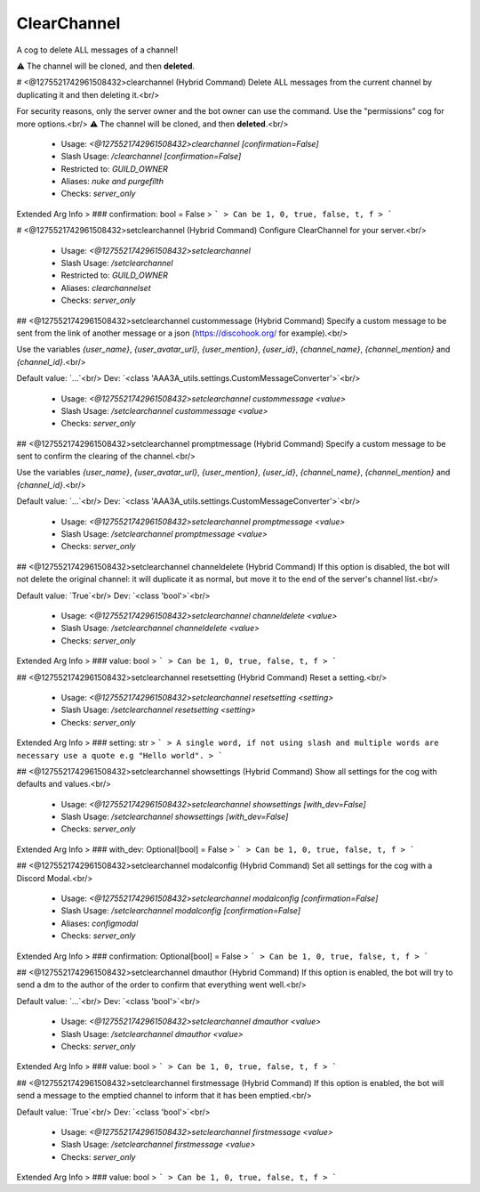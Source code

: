ClearChannel
============

A cog to delete ALL messages of a channel!

⚠ The channel will be cloned, and then **deleted**.

# <@1275521742961508432>clearchannel (Hybrid Command)
Delete ALL messages from the current channel by duplicating it and then deleting it.<br/>

For security reasons, only the server owner and the bot owner can use the command. Use the "permissions" cog for more options.<br/>
⚠ The channel will be cloned, and then **deleted**.<br/>
 - Usage: `<@1275521742961508432>clearchannel [confirmation=False]`
 - Slash Usage: `/clearchannel [confirmation=False]`
 - Restricted to: `GUILD_OWNER`
 - Aliases: `nuke and purgefilth`
 - Checks: `server_only`
Extended Arg Info
> ### confirmation: bool = False
> ```
> Can be 1, 0, true, false, t, f
> ```


# <@1275521742961508432>setclearchannel (Hybrid Command)
Configure ClearChannel for your server.<br/>
 - Usage: `<@1275521742961508432>setclearchannel`
 - Slash Usage: `/setclearchannel`
 - Restricted to: `GUILD_OWNER`
 - Aliases: `clearchannelset`
 - Checks: `server_only`


## <@1275521742961508432>setclearchannel custommessage (Hybrid Command)
Specify a custom message to be sent from the link of another message or a json (https://discohook.org/ for example).<br/>

Use the variables `{user_name}`, `{user_avatar_url}`, `{user_mention}`, `{user_id}`, `{channel_name}`, `{channel_mention}` and `{channel_id}`.<br/>

Default value: `...`<br/>
Dev: `<class 'AAA3A_utils.settings.CustomMessageConverter'>`<br/>
 - Usage: `<@1275521742961508432>setclearchannel custommessage <value>`
 - Slash Usage: `/setclearchannel custommessage <value>`
 - Checks: `server_only`


## <@1275521742961508432>setclearchannel promptmessage (Hybrid Command)
Specify a custom message to be sent to confirm the clearing of the channel.<br/>

Use the variables `{user_name}`, `{user_avatar_url}`, `{user_mention}`, `{user_id}`, `{channel_name}`, `{channel_mention}` and `{channel_id}`.<br/>

Default value: `...`<br/>
Dev: `<class 'AAA3A_utils.settings.CustomMessageConverter'>`<br/>
 - Usage: `<@1275521742961508432>setclearchannel promptmessage <value>`
 - Slash Usage: `/setclearchannel promptmessage <value>`
 - Checks: `server_only`


## <@1275521742961508432>setclearchannel channeldelete (Hybrid Command)
If this option is disabled, the bot will not delete the original channel: it will duplicate it as normal, but move it to the end of the server's channel list.<br/>

Default value: `True`<br/>
Dev: `<class 'bool'>`<br/>
 - Usage: `<@1275521742961508432>setclearchannel channeldelete <value>`
 - Slash Usage: `/setclearchannel channeldelete <value>`
 - Checks: `server_only`
Extended Arg Info
> ### value: bool
> ```
> Can be 1, 0, true, false, t, f
> ```


## <@1275521742961508432>setclearchannel resetsetting (Hybrid Command)
Reset a setting.<br/>
 - Usage: `<@1275521742961508432>setclearchannel resetsetting <setting>`
 - Slash Usage: `/setclearchannel resetsetting <setting>`
 - Checks: `server_only`
Extended Arg Info
> ### setting: str
> ```
> A single word, if not using slash and multiple words are necessary use a quote e.g "Hello world".
> ```


## <@1275521742961508432>setclearchannel showsettings (Hybrid Command)
Show all settings for the cog with defaults and values.<br/>
 - Usage: `<@1275521742961508432>setclearchannel showsettings [with_dev=False]`
 - Slash Usage: `/setclearchannel showsettings [with_dev=False]`
 - Checks: `server_only`
Extended Arg Info
> ### with_dev: Optional[bool] = False
> ```
> Can be 1, 0, true, false, t, f
> ```


## <@1275521742961508432>setclearchannel modalconfig (Hybrid Command)
Set all settings for the cog with a Discord Modal.<br/>
 - Usage: `<@1275521742961508432>setclearchannel modalconfig [confirmation=False]`
 - Slash Usage: `/setclearchannel modalconfig [confirmation=False]`
 - Aliases: `configmodal`
 - Checks: `server_only`
Extended Arg Info
> ### confirmation: Optional[bool] = False
> ```
> Can be 1, 0, true, false, t, f
> ```


## <@1275521742961508432>setclearchannel dmauthor (Hybrid Command)
If this option is enabled, the bot will try to send a dm to the author of the order to confirm that everything went well.<br/>

Default value: `...`<br/>
Dev: `<class 'bool'>`<br/>
 - Usage: `<@1275521742961508432>setclearchannel dmauthor <value>`
 - Slash Usage: `/setclearchannel dmauthor <value>`
 - Checks: `server_only`
Extended Arg Info
> ### value: bool
> ```
> Can be 1, 0, true, false, t, f
> ```


## <@1275521742961508432>setclearchannel firstmessage (Hybrid Command)
If this option is enabled, the bot will send a message to the emptied channel to inform that it has been emptied.<br/>

Default value: `True`<br/>
Dev: `<class 'bool'>`<br/>
 - Usage: `<@1275521742961508432>setclearchannel firstmessage <value>`
 - Slash Usage: `/setclearchannel firstmessage <value>`
 - Checks: `server_only`
Extended Arg Info
> ### value: bool
> ```
> Can be 1, 0, true, false, t, f
> ```


